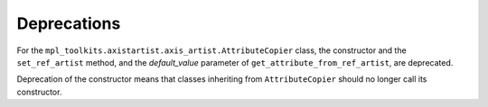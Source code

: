 Deprecations
````````````

For the ``mpl_toolkits.axistartist.axis_artist.AttributeCopier`` class, the
constructor and the ``set_ref_artist`` method, and the *default_value*
parameter of ``get_attribute_from_ref_artist``, are deprecated.

Deprecation of the constructor means that classes inheriting from
``AttributeCopier`` should no longer call its constructor.
